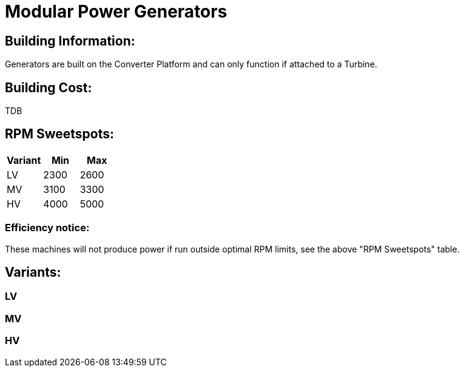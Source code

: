 = Modular Power Generators

## Building Information:
Generators are built on the Converter Platform and can only function if attached to a Turbine.

## Building Cost:
TDB

## RPM Sweetspots:

|===
| Variant | Min | Max

| LV | 2300 | 2600

| MV | 3100 | 3300

| HV | 4000 | 5000
|===


### Efficiency notice:
These machines will not produce power if run outside optimal RPM limits, see the above "RPM Sweetspots" table.

## Variants:
### LV

### MV

### HV
